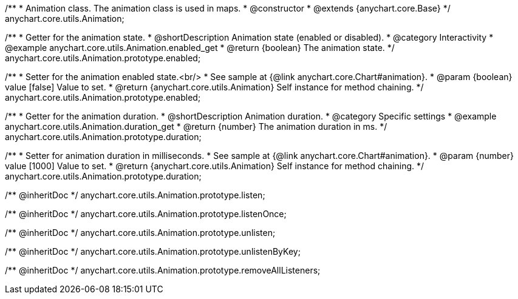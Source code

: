 /**
 * Animation class. The animation class is used in maps.
 * @constructor
 * @extends {anychart.core.Base}
 */
anychart.core.utils.Animation;

//----------------------------------------------------------------------------------------------------------------------
//
//  anychart.core.utils.Animation.enabled
//
//----------------------------------------------------------------------------------------------------------------------
/**
 * Getter for the animation state.
 * @shortDescription Animation state (enabled or disabled).
 * @category Interactivity
 * @example anychart.core.utils.Animation.enabled_get
 * @return {boolean} The animation state.
 */
anychart.core.utils.Animation.prototype.enabled;

/**
 * Setter for the animation enabled state.<br/>
 * See sample at {@link anychart.core.Chart#animation}.
 * @param {boolean} value [false] Value to set.
 * @return {anychart.core.utils.Animation} Self instance for method chaining.
 */
anychart.core.utils.Animation.prototype.enabled;

//----------------------------------------------------------------------------------------------------------------------
//
//  anychart.core.utils.Animation.duration
//
//----------------------------------------------------------------------------------------------------------------------
/**
 * Getter for the animation duration.
 * @shortDescription Animation duration.
 * @category Specific settings
 * @example anychart.core.utils.Animation.duration_get
 * @return {number} The animation duration in ms.
 */
anychart.core.utils.Animation.prototype.duration;

/**
 * Setter for animation duration in milliseconds.
 * See sample at {@link anychart.core.Chart#animation}.
 * @param {number} value [1000] Value to set.
 * @return {anychart.core.utils.Animation} Self instance for method chaining.
 */
anychart.core.utils.Animation.prototype.duration;

/** @inheritDoc */
anychart.core.utils.Animation.prototype.listen;

/** @inheritDoc */
anychart.core.utils.Animation.prototype.listenOnce;

/** @inheritDoc */
anychart.core.utils.Animation.prototype.unlisten;

/** @inheritDoc */
anychart.core.utils.Animation.prototype.unlistenByKey;

/** @inheritDoc */
anychart.core.utils.Animation.prototype.removeAllListeners;

